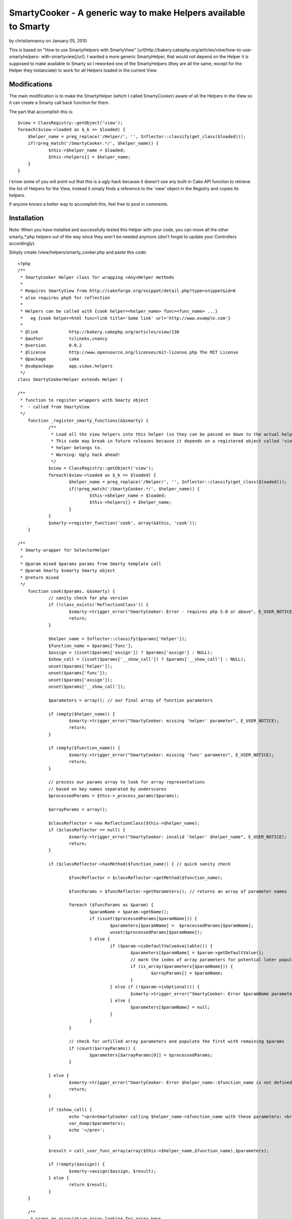 SmartyCooker - A generic way to make Helpers available to Smarty
================================================================

by christiannancy on January 05, 2010

This is based on "How to use SmartyHelpers with SmartyView"
[url]http://bakery.cakephp.org/articles/view/how-to-use-smartyhelpers-
with-smartyview[/url]. I wanted a more generic SmartyHelper, that
would not depend on the Helper it is supposed to make available to
Smarty so I reworked one of the SmartyHelpers (they are all the same,
except for the Helper they instanciate) to work for all Helpers loaded
in the current View.


Modifications
~~~~~~~~~~~~~
The main modification is to make the SmartyHelper (which I called
SmartyCooker) aware of all the Helpers in the View so it can create a
Smarty call back function for them.

The part that accomplish this is:

::

    
    $view = ClassRegistry::getObject('view');
    foreach($view->loaded as $_k => $loaded) {
    	$helper_name = preg_replace('/Helper/', '', Inflector::classify(get_class($loaded)));
    	if(!preg_match('/SmartyCooker.*/', $helper_name)) {
    		$this->$helper_name = $loaded;
    		$this->helpers[] = $helper_name;
    	}
    }

I know some of you will point out that this is a ugly hack because it
doesn't use any built-in Cake API function to retrieve the list of
Helpers for the View, instead it simply finds a reference to the
'view' object in the Registry and copies its helpers.

If anyone knows a better way to accomplish this, feel free to post in
comments.


Installation
~~~~~~~~~~~~

Note: When you have installed and successfully tested this Helper with
your code, you can move all the other smarty_*.php helpers out of the
way since they won't be needed anymore (don't forget to update your
Controllers accordingly).

Simply create /view/helpers/smarty_cooker.php and paste this code:

::

    
    <?php
    /**
     * SmartyCooker Helper class for wrapping <Any>Helper methods
     *
     * Requires SmartyView from http://cakeforge.org/snippet/detail.php?type=snippet&id=6
     * also requires php5 for reflection
     *
     * Helpers can be called with {cook helper=<helper_name> func=<func_name> ...}
     *   eg {cook helper=html func=link title='Some link' url='http://www.example.com'}
     *
     * @link		http://bakery.cakephp.org/articles/view/138
     * @author		tclineks,cnancy
     * @version		0.0.2
     * @license		http://www.opensource.org/licenses/mit-license.php The MIT License
     * @package 	cake
     * @subpackage	app.views.helpers
     */
    class SmartyCookerHelper extends Helper {
    
    /**
     * function to register wrappers with Smarty object
     *  - called from SmartyView
     */
    	function _register_smarty_functions(&$smarty) {
    		/**
    		 * Load all the view helpers into this helper (so they can be passed on down to the actual helpers to be called from Smarty
    		 * This code may break in future releases because it depends on a registered object called 'view' to represent the View this
    		 * helper belongs to.
    		 * Warning: Ugly hack ahead!
    		 */
    		$view = ClassRegistry::getObject('view');
    		foreach($view->loaded as $_k => $loaded) {
    			$helper_name = preg_replace('/Helper/', '', Inflector::classify(get_class($loaded)));
    			if(!preg_match('/SmartyCooker.*/', $helper_name)) {
    				$this->$helper_name = $loaded;
    				$this->helpers[] = $helper_name;
    			}
    		}
    		$smarty->register_function('cook', array(&$this, 'cook'));
    	}
    
    /**
     * Smarty wrapper for SelectorHelper
     *
     * @param mixed $params params from Smarty template call
     * @param Smarty $smarty Smarty object
     * @return mixed
     */
    	function cook($params, &$smarty) {
    		// sanity check for php version
    		if (!class_exists('ReflectionClass')) {
    			$smarty->trigger_error("SmartyCooker: Error - requires php 5.0 or above", E_USER_NOTICE);
    			return;
    		}
    
    		$helper_name = Inflector::classify($params['helper']);
    		$function_name = $params['func'];
    		$assign = (isset($params['assign']) ? $params['assign'] : NULL);
    		$show_call = (isset($params['__show_call']) ? $params['__show_call'] : NULL);
    		unset($params['helper']);
    		unset($params['func']);
    		unset($params['assign']);
    		unset($params['__show_call']);
    
    		$parameters = array(); // our final array of function parameters
    
    		if (empty($helper_name)) {
    			$smarty->trigger_error("SmartyCooker: missing 'helper' parameter", E_USER_NOTICE);
    			return;
    		}
    
    		if (empty($function_name)) {
    			$smarty->trigger_error("SmartyCooker: missing 'func' parameter", E_USER_NOTICE);
    			return;
    		}
    
    		// process our params array to look for array representations
    		// based on key names separated by underscores
    		$processedParams = $this->_process_params($params);
    
    		$arrayParams = array();
    
    		$classReflector = new ReflectionClass($this->$helper_name);
    		if ($classReflector == null) {
    			$smarty->trigger_error("SmartyCooker: invalid 'helper' $helper_name", E_USER_NOTICE);
    			return;
    		}
    
    		if ($classReflector->hasMethod($function_name)) { // quick sanity check
    
    			$funcReflector = $classReflector->getMethod($function_name);
    			
    			$funcParams = $funcReflector->getParameters(); // returns an array of parameter names
    			
    			foreach ($funcParams as $param) {
    				$paramName = $param->getName();
    				if (isset($processedParams[$paramName])) {
    					$parameters[$paramName] =  $processedParams[$paramName];
    					unset($processedParams[$paramName]);
    				} else {
    					if ($param->isDefaultValueAvailable()) {
    						$parameters[$paramName] = $param->getDefaultValue();
    						// mark the index of array parameters for potential later population
    						if (is_array($parameters[$paramName])) {
    							$arrayParams[] = $paramName;
    						}
    					} else if (!$param->isOptional()) {
    						$smarty->trigger_error("SmartyCooker: Error $paramName parameter is required for method $helper_name::$function_name", E_USER_NOTICE);
    					} else {
    						$parameters[$paramName] = null;
    					}
    				}
    			}
    
    			// check for unfilled array parameters and populate the first with remaining $params
    			if (count($arrayParams)) {
    				$parameters[$arrayParams[0]] = $processedParams;
    			}
    		
    		} else {
    			$smarty->trigger_error("SmartyCooker: Error $helper_name::$function_name is not defined", E_USER_NOTICE);
    			return;
    		}
    
    		if ($show_call) {
    			echo "<pre>SmartyCooker calling $helper_name->$function_name with these parameters: <br />";
    			var_dump($parameters);
    			echo '</pre>';
    		}
    
    		$result = call_user_func_array(array($this->$helper_name,$function_name),$parameters);
    		
    		if (!empty($assign)) {
    			$smarty->assign($assign, $result);
    		} else {
    			return $result;
    		}
    	}
    
    	/**
    	 * scans an associative array looking for array keys
    	 * that represent nested arrays through the use of the delimiter
    	 * parameter (by default an underscore)
    	 *
    	 * @param array associative array of values
    	 * @param string delimiter
    	 * @return array
    	 */
    	function _process_params($params = array(), $delimiter = '_') {
    		$result = array();
    		foreach ($params as $key => $value) {
    			$a = explode($delimiter,$key);
    			if (count($a) > 1) {
    				$this->_recursively_assign($result,$a,$value);
    			} else {
    				$result[$key] = $value;
    			}
    		}
    		return $result;
    	}
    
    	/**
    	 * recursive method to build nested associative arrays
    	 * from delimited key names.  fancy!
    	 *
    	 * @param array result array, passed by reference
    	 * @param array array of key name components, split by the delimiter in _process_params
    	 * @param string the value to ultimately assign to the nested array
    	 */
    	function _recursively_assign(&$result,$keyArray,$value) {
    		$k = array_shift($keyArray);
    		if (count($keyArray) > 1) {
    			$this->_recursively_assign($result[$k],$keyArray,$value);
    		} else {
    			$kk = $keyArray[0];
    			$result[$k][$kk] = $value;
    		}
    	}
    
    }
    ?>



Usage
~~~~~

In your controller, add a reference to SmartyCooker Helper:

::

    
    $var helpers = array('SmartyCooker', 'SomeOtherHelperYouWantToUseInSmarty');

In your Smarty template (.tpl), use as following:

::

    
    {cook helper=[helper_name] func=[function_name] ...}



Example
```````

To use the Html::link Helper function in your 'index' view:

In controller:

::

    
    $var helpers = array('SmartyCooker', 'Html');

In view.tpl:

::

    
    {cook helper=html func=link title='Some title' url='http://www.example.org'}

Feel free to provide feedback if this breaks in your particular
situation.

Note: This does not address the problem of passing arrays to Smarty
functions. So for example, to pass a URL array to Form::create, you
still need to create the URL array in your controller (ugh!) and then
set it as a View variable to be used in Smarty, eg:

::

    {cook helper=form func=create options=$posturlarray}

.


.. meta::
    :title: SmartyCooker - A generic way to make Helpers available to Smarty
    :description: CakePHP Article related to helpers,smartyview,smarty,Helpers
    :keywords: helpers,smartyview,smarty,Helpers
    :copyright: Copyright 2010 christiannancy
    :category: helpers

